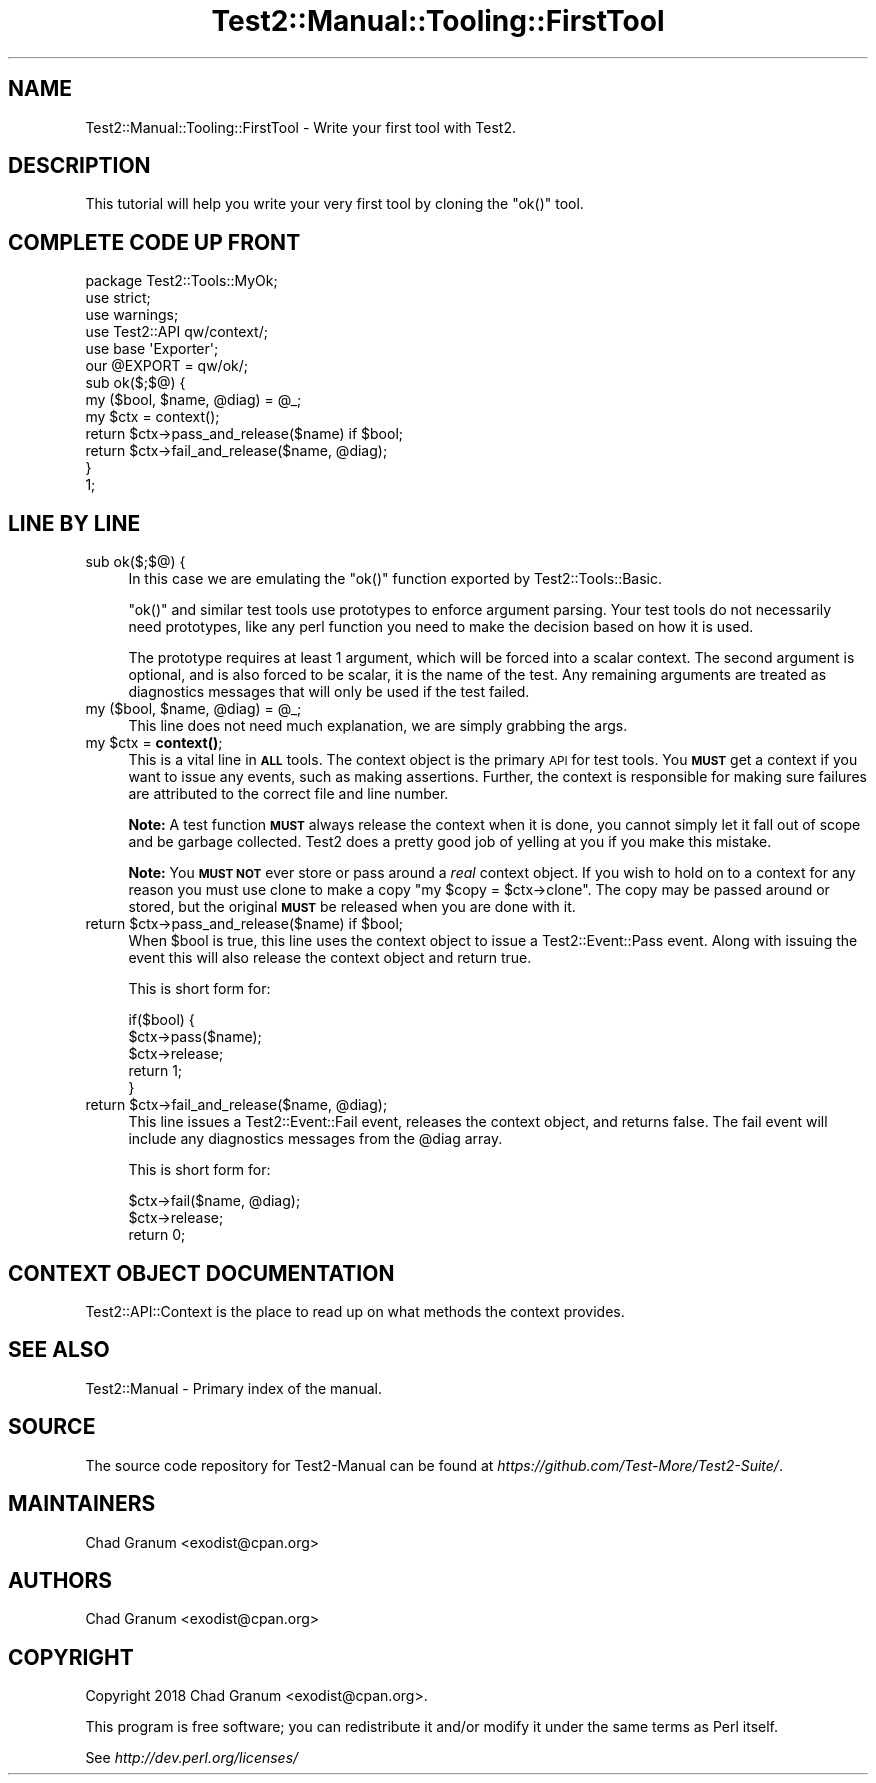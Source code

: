 .\" Automatically generated by Pod::Man 4.11 (Pod::Simple 3.35)
.\"
.\" Standard preamble:
.\" ========================================================================
.de Sp \" Vertical space (when we can't use .PP)
.if t .sp .5v
.if n .sp
..
.de Vb \" Begin verbatim text
.ft CW
.nf
.ne \\$1
..
.de Ve \" End verbatim text
.ft R
.fi
..
.\" Set up some character translations and predefined strings.  \*(-- will
.\" give an unbreakable dash, \*(PI will give pi, \*(L" will give a left
.\" double quote, and \*(R" will give a right double quote.  \*(C+ will
.\" give a nicer C++.  Capital omega is used to do unbreakable dashes and
.\" therefore won't be available.  \*(C` and \*(C' expand to `' in nroff,
.\" nothing in troff, for use with C<>.
.tr \(*W-
.ds C+ C\v'-.1v'\h'-1p'\s-2+\h'-1p'+\s0\v'.1v'\h'-1p'
.ie n \{\
.    ds -- \(*W-
.    ds PI pi
.    if (\n(.H=4u)&(1m=24u) .ds -- \(*W\h'-12u'\(*W\h'-12u'-\" diablo 10 pitch
.    if (\n(.H=4u)&(1m=20u) .ds -- \(*W\h'-12u'\(*W\h'-8u'-\"  diablo 12 pitch
.    ds L" ""
.    ds R" ""
.    ds C` ""
.    ds C' ""
'br\}
.el\{\
.    ds -- \|\(em\|
.    ds PI \(*p
.    ds L" ``
.    ds R" ''
.    ds C`
.    ds C'
'br\}
.\"
.\" Escape single quotes in literal strings from groff's Unicode transform.
.ie \n(.g .ds Aq \(aq
.el       .ds Aq '
.\"
.\" If the F register is >0, we'll generate index entries on stderr for
.\" titles (.TH), headers (.SH), subsections (.SS), items (.Ip), and index
.\" entries marked with X<> in POD.  Of course, you'll have to process the
.\" output yourself in some meaningful fashion.
.\"
.\" Avoid warning from groff about undefined register 'F'.
.de IX
..
.nr rF 0
.if \n(.g .if rF .nr rF 1
.if (\n(rF:(\n(.g==0)) \{\
.    if \nF \{\
.        de IX
.        tm Index:\\$1\t\\n%\t"\\$2"
..
.        if !\nF==2 \{\
.            nr % 0
.            nr F 2
.        \}
.    \}
.\}
.rr rF
.\" ========================================================================
.\"
.IX Title "Test2::Manual::Tooling::FirstTool 3"
.TH Test2::Manual::Tooling::FirstTool 3 "2020-10-22" "perl v5.30.3" "User Contributed Perl Documentation"
.\" For nroff, turn off justification.  Always turn off hyphenation; it makes
.\" way too many mistakes in technical documents.
.if n .ad l
.nh
.SH "NAME"
Test2::Manual::Tooling::FirstTool \- Write your first tool with Test2.
.SH "DESCRIPTION"
.IX Header "DESCRIPTION"
This tutorial will help you write your very first tool by cloning the \f(CW\*(C`ok()\*(C'\fR
tool.
.SH "COMPLETE CODE UP FRONT"
.IX Header "COMPLETE CODE UP FRONT"
.Vb 3
\&    package Test2::Tools::MyOk;
\&    use strict;
\&    use warnings;
\&
\&    use Test2::API qw/context/;
\&
\&    use base \*(AqExporter\*(Aq;
\&    our @EXPORT = qw/ok/;
\&
\&    sub ok($;$@) {
\&        my ($bool, $name, @diag) = @_;
\&
\&        my $ctx = context();
\&
\&        return $ctx\->pass_and_release($name) if $bool;
\&        return $ctx\->fail_and_release($name, @diag);
\&    }
\&
\&    1;
.Ve
.SH "LINE BY LINE"
.IX Header "LINE BY LINE"
.IP "sub ok($;$@) {" 4
.IX Item "sub ok($;$@) {"
In this case we are emulating the \f(CW\*(C`ok()\*(C'\fR function exported by
Test2::Tools::Basic.
.Sp
\&\f(CW\*(C`ok()\*(C'\fR and similar test tools use prototypes to enforce argument parsing. Your
test tools do not necessarily need prototypes, like any perl function you need
to make the decision based on how it is used.
.Sp
The prototype requires at least 1 argument, which will
be forced into a scalar context. The second argument is optional, and is also
forced to be scalar, it is the name of the test. Any remaining arguments are
treated as diagnostics messages that will only be used if the test failed.
.ie n .IP "my ($bool, $name, @diag) = @_;" 4
.el .IP "my ($bool, \f(CW$name\fR, \f(CW@diag\fR) = \f(CW@_\fR;" 4
.IX Item "my ($bool, $name, @diag) = @_;"
This line does not need much explanation, we are simply grabbing the args.
.ie n .IP "my $ctx = \fBcontext()\fR;" 4
.el .IP "my \f(CW$ctx\fR = \fBcontext()\fR;" 4
.IX Item "my $ctx = context();"
This is a vital line in \fB\s-1ALL\s0\fR tools. The context object is the primary \s-1API\s0 for
test tools. You \fB\s-1MUST\s0\fR get a context if you want to issue any events, such as
making assertions. Further, the context is responsible for making sure failures
are attributed to the correct file and line number.
.Sp
\&\fBNote:\fR A test function \fB\s-1MUST\s0\fR always release the context when it is done,
you cannot simply let it fall out of scope and be garbage collected. Test2 does
a pretty good job of yelling at you if you make this mistake.
.Sp
\&\fBNote:\fR You \fB\s-1MUST NOT\s0\fR ever store or pass around a \fIreal\fR context object. If
you wish to hold on to a context for any reason you must use clone to make a
copy \f(CW\*(C`my $copy = $ctx\->clone\*(C'\fR. The copy may be passed around or stored,
but the original \fB\s-1MUST\s0\fR be released when you are done with it.
.ie n .IP "return $ctx\->pass_and_release($name) if $bool;" 4
.el .IP "return \f(CW$ctx\fR\->pass_and_release($name) if \f(CW$bool\fR;" 4
.IX Item "return $ctx->pass_and_release($name) if $bool;"
When \f(CW$bool\fR is true, this line uses the context object to issue a
Test2::Event::Pass event. Along with issuing the event this will also
release the context object and return true.
.Sp
This is short form for:
.Sp
.Vb 5
\&    if($bool) {
\&        $ctx\->pass($name);
\&        $ctx\->release;
\&        return 1;
\&    }
.Ve
.ie n .IP "return $ctx\->fail_and_release($name, @diag);" 4
.el .IP "return \f(CW$ctx\fR\->fail_and_release($name, \f(CW@diag\fR);" 4
.IX Item "return $ctx->fail_and_release($name, @diag);"
This line issues a Test2::Event::Fail event, releases the context object,
and returns false. The fail event will include any diagnostics messages from
the \f(CW@diag\fR array.
.Sp
This is short form for:
.Sp
.Vb 3
\&    $ctx\->fail($name, @diag);
\&    $ctx\->release;
\&    return 0;
.Ve
.SH "CONTEXT OBJECT DOCUMENTATION"
.IX Header "CONTEXT OBJECT DOCUMENTATION"
Test2::API::Context is the place to read up on what methods the context
provides.
.SH "SEE ALSO"
.IX Header "SEE ALSO"
Test2::Manual \- Primary index of the manual.
.SH "SOURCE"
.IX Header "SOURCE"
The source code repository for Test2\-Manual can be found at
\&\fIhttps://github.com/Test\-More/Test2\-Suite/\fR.
.SH "MAINTAINERS"
.IX Header "MAINTAINERS"
.IP "Chad Granum <exodist@cpan.org>" 4
.IX Item "Chad Granum <exodist@cpan.org>"
.SH "AUTHORS"
.IX Header "AUTHORS"
.PD 0
.IP "Chad Granum <exodist@cpan.org>" 4
.IX Item "Chad Granum <exodist@cpan.org>"
.PD
.SH "COPYRIGHT"
.IX Header "COPYRIGHT"
Copyright 2018 Chad Granum <exodist@cpan.org>.
.PP
This program is free software; you can redistribute it and/or
modify it under the same terms as Perl itself.
.PP
See \fIhttp://dev.perl.org/licenses/\fR
